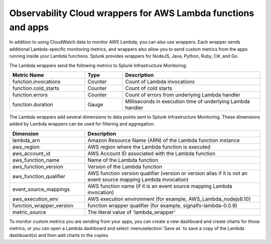 .. _wrapper-ingest:

**************************************************************
Observability Cloud wrappers for AWS Lambda functions and apps
**************************************************************

.. meta::
   :description: Send custom metrics using wrappers for AWS Lambda functions and apps.

In addition to using CloudWatch data to monitor AWS Lambda, you can also use wrappers. Each wrapper sends additional Lambda-specific monitoring metrics, and wrappers also allow you to send custom metrics from the apps running inside your Lambda functions. Splunk provides wrappers for NodeJS, Java, Python, Ruby, C#, and Go.

The Lambda wrappers send the following metrics to Splunk Infrastructure Monitoring:

.. list-table::
   :header-rows: 1
   :widths: 30, 15, 55

   * - :strong:`Metric Name`
     - :strong:`Type`
     - :strong:`Description`

   * - function.invocations
     - Counter
     - Count of Lambda invocations

   * - function.cold_starts
     - Counter
     - Count of cold starts

   * - function.errors
     - Counter
     - Count of errors from underlying Lambda handler

   * - function.duration
     - Gauge
     - Milliseconds in execution time of underlying Lambda handler

The Lambda wrappers add several dimensions to data points sent to Splunk Infrastructure Monitoring. These dimensions added by Lambda wrappers can be used for filtering and aggregation.

.. list-table::
   :header-rows: 1
   :widths: 30, 70

   * - :strong:`Dimension`
     - :strong:`Description`

   * - lambda_arn
     - Amazon Resource Name (ARN) of the Lambda function instance

   * - aws_region
     - AWS region where the Lambda function is executed

   * - aws_account_id
     - AWS Account ID associated with the Lambda function

   * - aws_function_name
     - Name of the Lambda function

   * - aws_function_version
     - Version of the Lambda function

   * - aws_function_qualifier
     - AWS function version qualifier (version or version alias if it is not an event source mapping Lambda invocation)

   * - event_source_mappings
     - AWS function name (if it is an event source mapping Lambda invocation)

   * - aws_execution_env
     - AWS execution environment (for example, AWS_Lambda_nodejs6.10)

   * - function_wrapper_version
     - function wrapper qualifier (for example, signalfx-lambda-0.0.9)

   * - metric_source
     - The literal value of 'lambda_wrapper'


To monitor custom metrics you are sending from your apps, you can create a new dashboard and create charts for those metrics, or you can open a Lambda dashboard and select :menuselection:`Save as` to save a copy of the Lambda dashboard(s) and then add charts to the copies.
